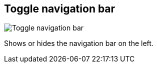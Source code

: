 [#title-bar-toggle-nav-bar]
== Toggle navigation bar

image:generated/screenshots/elements/title-bar/toggle-nav-bar.png[Toggle navigation bar, role="related thumb right"]

Shows or hides the navigation bar on the left.

